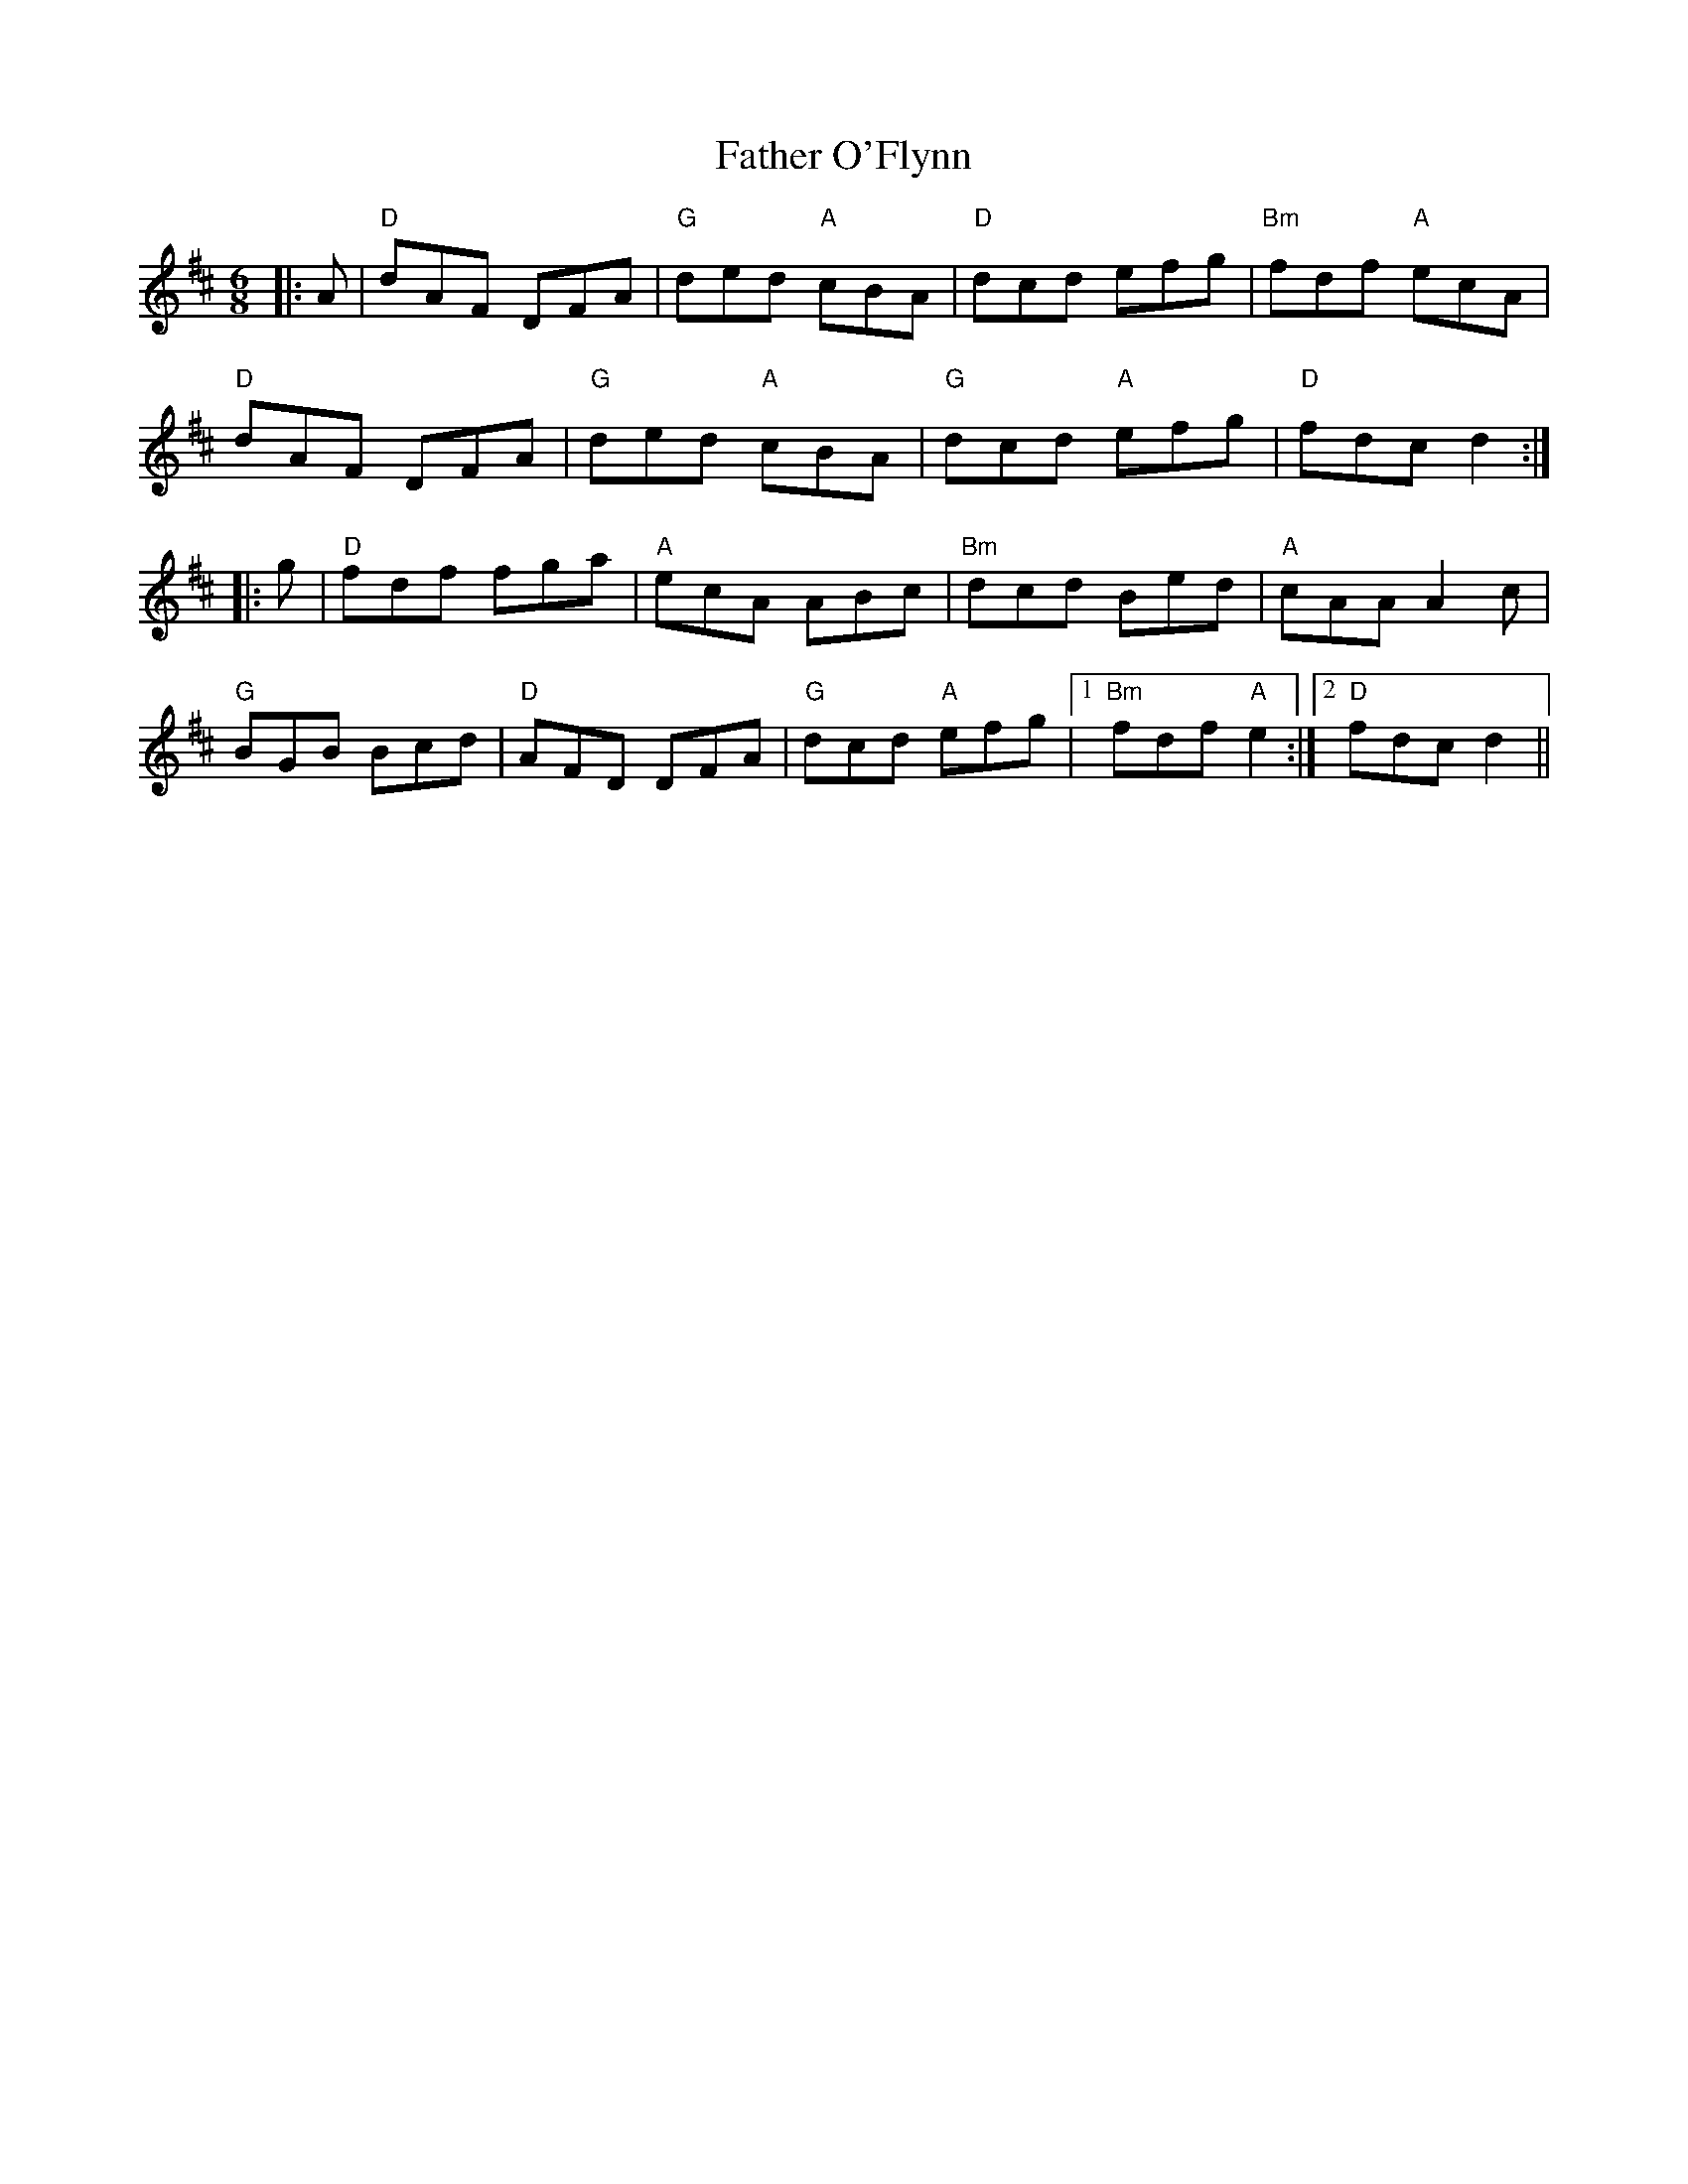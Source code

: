X: 12757
T: Father O'Flynn
R: jig
M: 6/8
K: Dmajor
|:A|"D"dAF DFA|"G"ded "A"cBA|"D"dcd efg|"Bm"fdf "A"ecA|
"D"dAF DFA|"G"ded "A"cBA|"G"dcd "A"efg|"D"fdc d2:|
|:g|"D"fdf fga|"A"ecA ABc|"Bm"dcd Bed|"A"cAA A2c|
"G"BGB Bcd|"D"AFD DFA|"G"dcd "A"efg|1 "Bm"fdf "A"e2:|2 "D"fdc d2||

